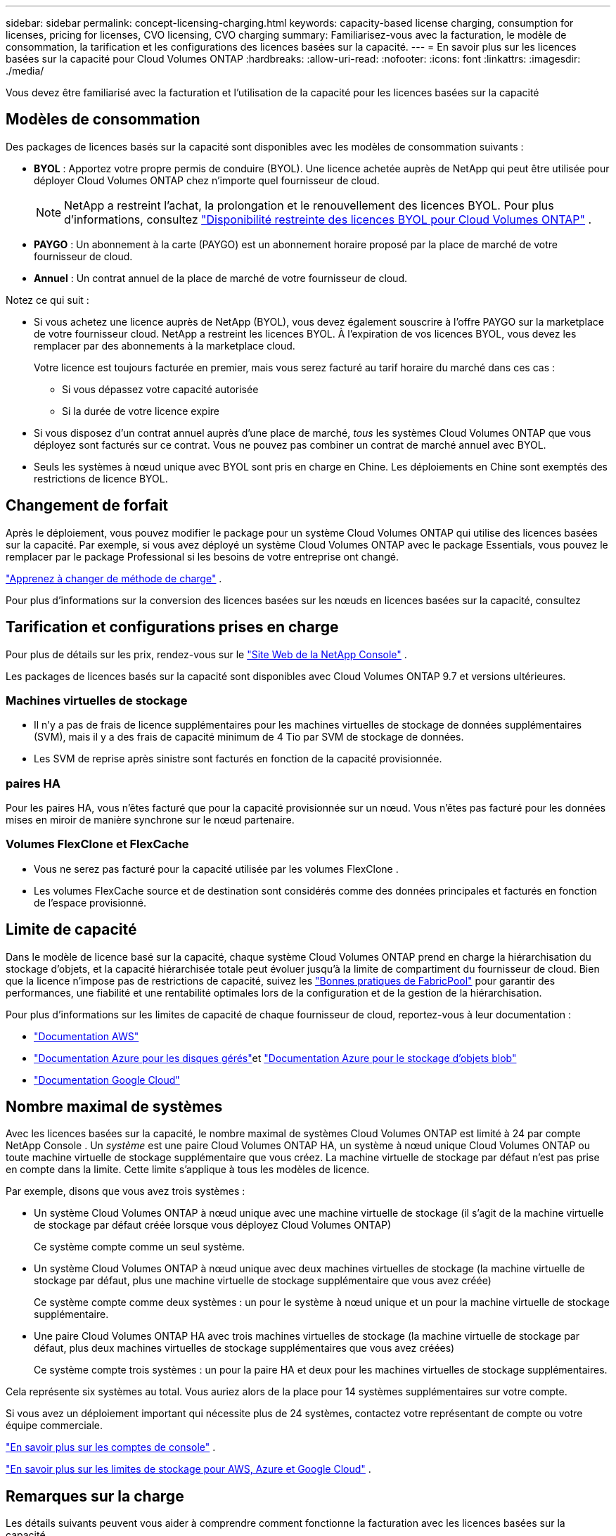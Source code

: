 ---
sidebar: sidebar 
permalink: concept-licensing-charging.html 
keywords: capacity-based license charging, consumption for licenses, pricing for licenses, CVO licensing, CVO charging 
summary: Familiarisez-vous avec la facturation, le modèle de consommation, la tarification et les configurations des licences basées sur la capacité. 
---
= En savoir plus sur les licences basées sur la capacité pour Cloud Volumes ONTAP
:hardbreaks:
:allow-uri-read: 
:nofooter: 
:icons: font
:linkattrs: 
:imagesdir: ./media/


[role="lead"]
Vous devez être familiarisé avec la facturation et l'utilisation de la capacité pour les licences basées sur la capacité



== Modèles de consommation

Des packages de licences basés sur la capacité sont disponibles avec les modèles de consommation suivants :

* *BYOL* : Apportez votre propre permis de conduire (BYOL).  Une licence achetée auprès de NetApp qui peut être utilisée pour déployer Cloud Volumes ONTAP chez n’importe quel fournisseur de cloud.
+

NOTE: NetApp a restreint l'achat, la prolongation et le renouvellement des licences BYOL. Pour plus d'informations, consultez  https://docs.netapp.com/us-en/bluexp-cloud-volumes-ontap/whats-new.html#restricted-availability-of-byol-licensing-for-cloud-volumes-ontap["Disponibilité restreinte des licences BYOL pour Cloud Volumes ONTAP"^] .



ifdef::azure[]

endif::azure[]

* *PAYGO* : Un abonnement à la carte (PAYGO) est un abonnement horaire proposé par la place de marché de votre fournisseur de cloud.
* *Annuel* : Un contrat annuel de la place de marché de votre fournisseur de cloud.


Notez ce qui suit :

* Si vous achetez une licence auprès de NetApp (BYOL), vous devez également souscrire à l'offre PAYGO sur la marketplace de votre fournisseur cloud. NetApp a restreint les licences BYOL. À l'expiration de vos licences BYOL, vous devez les remplacer par des abonnements à la marketplace cloud.
+
Votre licence est toujours facturée en premier, mais vous serez facturé au tarif horaire du marché dans ces cas :

+
** Si vous dépassez votre capacité autorisée
** Si la durée de votre licence expire


* Si vous disposez d'un contrat annuel auprès d'une place de marché, _tous_ les systèmes Cloud Volumes ONTAP que vous déployez sont facturés sur ce contrat.  Vous ne pouvez pas combiner un contrat de marché annuel avec BYOL.
* Seuls les systèmes à nœud unique avec BYOL sont pris en charge en Chine. Les déploiements en Chine sont exemptés des restrictions de licence BYOL.




== Changement de forfait

Après le déploiement, vous pouvez modifier le package pour un système Cloud Volumes ONTAP qui utilise des licences basées sur la capacité.  Par exemple, si vous avez déployé un système Cloud Volumes ONTAP avec le package Essentials, vous pouvez le remplacer par le package Professional si les besoins de votre entreprise ont changé.

link:task-manage-capacity-licenses.html["Apprenez à changer de méthode de charge"] .

Pour plus d'informations sur la conversion des licences basées sur les nœuds en licences basées sur la capacité, consultez



== Tarification et configurations prises en charge

Pour plus de détails sur les prix, rendez-vous sur le https://bluexp.netapp.com/pricing/["Site Web de la NetApp Console"^] .

Les packages de licences basés sur la capacité sont disponibles avec Cloud Volumes ONTAP 9.7 et versions ultérieures.



=== Machines virtuelles de stockage

* Il n'y a pas de frais de licence supplémentaires pour les machines virtuelles de stockage de données supplémentaires (SVM), mais il y a des frais de capacité minimum de 4 Tio par SVM de stockage de données.
* Les SVM de reprise après sinistre sont facturés en fonction de la capacité provisionnée.




=== paires HA

Pour les paires HA, vous n'êtes facturé que pour la capacité provisionnée sur un nœud.  Vous n'êtes pas facturé pour les données mises en miroir de manière synchrone sur le nœud partenaire.



=== Volumes FlexClone et FlexCache

* Vous ne serez pas facturé pour la capacité utilisée par les volumes FlexClone .
* Les volumes FlexCache source et de destination sont considérés comme des données principales et facturés en fonction de l'espace provisionné.




== Limite de capacité

Dans le modèle de licence basé sur la capacité, chaque système Cloud Volumes ONTAP prend en charge la hiérarchisation du stockage d'objets, et la capacité hiérarchisée totale peut évoluer jusqu'à la limite de compartiment du fournisseur de cloud. Bien que la licence n'impose pas de restrictions de capacité, suivez les https://www.netapp.com/pdf.html?item=/media/17239-tr-4598.pdf["Bonnes pratiques de FabricPool"^] pour garantir des performances, une fiabilité et une rentabilité optimales lors de la configuration et de la gestion de la hiérarchisation.

Pour plus d'informations sur les limites de capacité de chaque fournisseur de cloud, reportez-vous à leur documentation :

* https://docs.aws.amazon.com/AmazonS3/latest/userguide/BucketRestrictions.html["Documentation AWS"^]
* https://learn.microsoft.com/en-us/azure/storage/common/scalability-targets-standard-account["Documentation Azure pour les disques gérés"^]et https://learn.microsoft.com/en-us/azure/storage/blobs/scalability-targets["Documentation Azure pour le stockage d'objets blob"^]
* https://cloud.google.com/storage/docs/buckets["Documentation Google Cloud"^]




== Nombre maximal de systèmes

Avec les licences basées sur la capacité, le nombre maximal de systèmes Cloud Volumes ONTAP est limité à 24 par compte NetApp Console .  Un _système_ est une paire Cloud Volumes ONTAP HA, un système à nœud unique Cloud Volumes ONTAP ou toute machine virtuelle de stockage supplémentaire que vous créez.  La machine virtuelle de stockage par défaut n'est pas prise en compte dans la limite.  Cette limite s’applique à tous les modèles de licence.

Par exemple, disons que vous avez trois systèmes :

* Un système Cloud Volumes ONTAP à nœud unique avec une machine virtuelle de stockage (il s'agit de la machine virtuelle de stockage par défaut créée lorsque vous déployez Cloud Volumes ONTAP)
+
Ce système compte comme un seul système.

* Un système Cloud Volumes ONTAP à nœud unique avec deux machines virtuelles de stockage (la machine virtuelle de stockage par défaut, plus une machine virtuelle de stockage supplémentaire que vous avez créée)
+
Ce système compte comme deux systèmes : un pour le système à nœud unique et un pour la machine virtuelle de stockage supplémentaire.

* Une paire Cloud Volumes ONTAP HA avec trois machines virtuelles de stockage (la machine virtuelle de stockage par défaut, plus deux machines virtuelles de stockage supplémentaires que vous avez créées)
+
Ce système compte trois systèmes : un pour la paire HA et deux pour les machines virtuelles de stockage supplémentaires.



Cela représente six systèmes au total.  Vous auriez alors de la place pour 14 systèmes supplémentaires sur votre compte.

Si vous avez un déploiement important qui nécessite plus de 24 systèmes, contactez votre représentant de compte ou votre équipe commerciale.

https://docs.netapp.com/us-en/bluexp-setup-admin/concept-netapp-accounts.html["En savoir plus sur les comptes de console"^] .

https://docs.netapp.com/us-en/cloud-volumes-ontap-relnotes/index.html["En savoir plus sur les limites de stockage pour AWS, Azure et Google Cloud"^] .



== Remarques sur la charge

Les détails suivants peuvent vous aider à comprendre comment fonctionne la facturation avec les licences basées sur la capacité.



=== Frais minimum

Des frais minimum de 4 Tio sont appliqués pour chaque machine virtuelle de stockage de données possédant au moins un volume principal (lecture-écriture).  Si la somme des volumes principaux est inférieure à 4 Tio, la console applique les frais minimum de 4 Tio à cette machine virtuelle de stockage.

Si vous n'avez pas encore provisionné de volumes, les frais minimum ne s'appliquent pas.

Pour le package Essentials, les frais de capacité minimale de 4 Tio ne s'appliquent pas aux machines virtuelles de stockage qui contiennent uniquement des volumes secondaires (protection des données). Par exemple, si vous disposez d'une machine virtuelle de stockage avec 1 Tio de données secondaires, vous êtes facturé uniquement pour ces 1 Tio de données. Avec le type de forfait Professionnel, la facturation de capacité minimale de 4 Tio s'applique quel que soit le type de volume.



=== Dépassements

Si vous dépassez votre capacité BYOL, les dépassements vous seront facturés au tarif horaire de votre abonnement à la place de marché. Les dépassements sont facturés au tarif de la place de marché, la capacité disponible des autres licences étant privilégiée. Si votre licence BYOL expire, vous devrez passer à un modèle de licence basé sur la capacité via les places de marché cloud.



=== Forfait Essentiel

Avec le forfait Essentials, vous êtes facturé en fonction du type de déploiement (HA ou nœud unique) et du type de volume (principal ou secondaire).  La tarification du plus élevé au plus bas est présentée dans l'ordre suivant : _Essentials Primary HA_, _Essentials Primary Single Node_, _Essentials Secondary HA_ et _Essentials Secondary Single Node_.  Alternativement, lorsque vous achetez un contrat de marché ou acceptez une offre privée, les frais de capacité sont les mêmes pour tout type de déploiement ou de volume.

L'octroi de licences est entièrement basé sur le type de volume créé dans les systèmes Cloud Volumes ONTAP :

* Essentials Single Node : volumes en lecture/écriture créés sur un système Cloud Volumes ONTAP à l'aide d'un seul nœud ONTAP .
* Essentials HA : volumes de lecture/écriture à l'aide de deux nœuds ONTAP pouvant basculer l'un vers l'autre pour un accès aux données sans interruption.
* Essentials Secondary Single Node : volumes de type Data Protection (DP) (généralement des volumes de destination SnapMirror ou SnapVault en lecture seule) créés sur un système Cloud Volumes ONTAP à l'aide d'un seul nœud ONTAP .
+

NOTE: Si un volume en lecture seule/DP devient un volume principal, la console le considère comme des données principales et les coûts de facturation sont calculés en fonction du temps pendant lequel le volume était en mode lecture/écriture.  Lorsque le volume est à nouveau rendu en lecture seule/DP, il considère à nouveau le volume comme des données secondaires et facture en conséquence en utilisant la licence la plus correspondante dans la console.

* Essentials Secondary HA : volumes de type Data Protection (DP) (généralement des volumes de destination SnapMirror ou SnapVault en lecture seule) créés sur un système Cloud Volumes ONTAP à l'aide de deux nœuds ONTAP qui peuvent basculer l'un vers l'autre pour un accès aux données sans interruption.


.Apportez votre propre vin
Si vous avez acheté une licence Essentials auprès de NetApp (BYOL) et que vous dépassez la capacité sous licence pour ce déploiement et ce type de volume, la console facture les dépassements sur une licence Essentials à prix plus élevé (si vous en avez une et qu'il y a de la capacité disponible).  Cela se produit parce que nous utilisons d'abord la capacité disponible que vous avez déjà achetée en tant que capacité prépayée avant de la facturer sur le marché.  S'il n'y a pas de capacité disponible avec votre licence BYOL, la capacité dépassée sera facturée aux tarifs horaires à la demande du marché (PAYGO) et ajoutera des coûts à votre facture mensuelle.

Voici un exemple. Disons que vous disposez des licences suivantes pour le package Essentials :

* Une licence _Essentials Secondary HA_ de 500 Tio avec 500 Tio de capacité engagée
* Une licence _Essentials Single Node_ de 500 Tio qui ne dispose que de 100 Tio de capacité engagée


50 Tio supplémentaires sont provisionnés sur une paire HA avec des volumes secondaires.  Au lieu de facturer ces 50 Tio au PAYGO, la console facture le dépassement de 50 Tio sur la licence _Essentials Single Node_.  Cette licence est plus chère que _Essentials Secondary HA_, mais elle utilise une licence que vous avez déjà achetée et n'ajoutera pas de frais à votre facture mensuelle.

Dans *Administration > Licenses and subscriptions*, vous pouvez voir 50 Tio facturés sur la licence _Essentials Single Node_.

Voici un autre exemple.  Disons que vous disposez des licences suivantes pour le package Essentials :

* Une licence _Essentials Secondary HA_ de 500 Tio avec 500 Tio de capacité engagée
* Une licence _Essentials Single Node_ de 500 Tio qui ne dispose que de 100 Tio de capacité engagée


100 Tio supplémentaires sont provisionnés sur une paire HA avec des volumes primaires.  La licence que vous avez achetée ne dispose pas de capacité engagée _Essentials Primary HA_.  La licence _Essentials Primary HA_ est proposée à un prix plus élevé que les licences _Essentials Primary Single Node_ et _Essentials Secondary HA_.

Dans cet exemple, la console facture les dépassements au tarif du marché pour les 100 Tio supplémentaires.  Les frais de dépassement apparaîtront sur votre facture mensuelle.

.Contrats de marché ou offres privées
Si vous avez acheté une licence Essentials dans le cadre d'un contrat de place de marché ou d'une offre privée, la logique BYOL ne s'applique pas et vous devez disposer du type de licence exact pour l'utilisation.  Le type de licence inclut le type de volume (principal ou secondaire) et le type de déploiement (HA ou nœud unique).

Par exemple, supposons que vous déployez une instance Cloud Volumes ONTAP avec la licence Essentials.  Vous provisionnez ensuite des volumes en lecture-écriture (nœud unique principal) et des volumes en lecture seule (nœud unique secondaire).  Votre contrat de place de marché ou votre offre privée doit inclure la capacité pour _Essentials Single Node_ et _Essentials Secondary Single Node_ pour couvrir la capacité provisionnée.  Toute capacité provisionnée qui ne fait pas partie de votre contrat de place de marché ou de votre offre privée sera facturée aux tarifs horaires à la demande (PAYGO) et ajoutera des coûts à votre facture mensuelle.
